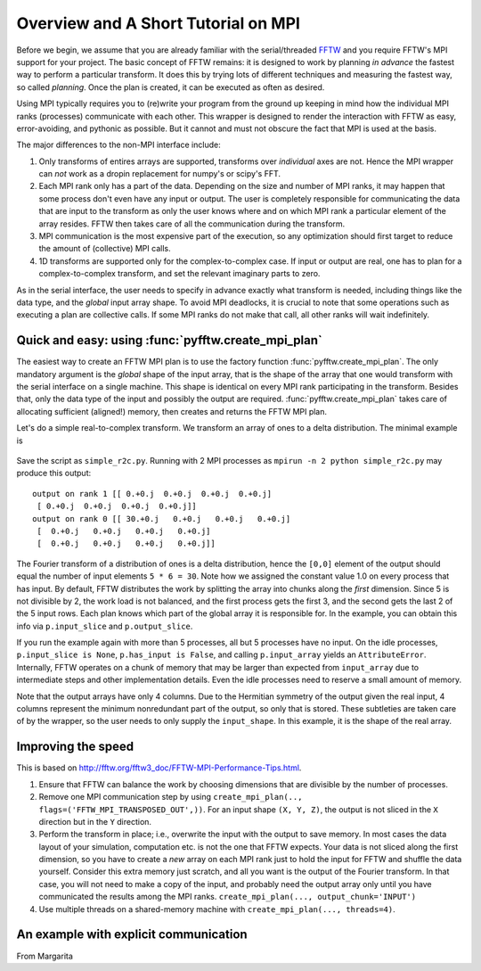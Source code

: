 Overview and A Short Tutorial on MPI
====================================

Before we begin, we assume that you are already familiar with the
serial/threaded `FFTW <http://www.fftw.org/>`_ and you require FFTW's
MPI support for your project. The basic concept of FFTW remains: it is
designed to work by planning *in advance* the fastest way to perform a
particular transform.  It does this by trying lots of different
techniques and measuring the fastest way, so called *planning*. Once
the plan is created, it can be executed as often as desired.

Using MPI typically requires you to (re)write your program from the
ground up keeping in mind how the individual MPI ranks (processes)
communicate with each other. This wrapper is designed to render the
interaction with FFTW as easy, error-avoiding, and pythonic as
possible. But it cannot and must not obscure the fact that MPI is used
at the basis.

The major differences to the non-MPI interface include:

#. Only transforms of entires arrays are supported, transforms over
   *individual* axes are not. Hence the MPI wrapper can *not* work as a
   dropin replacement for numpy's or scipy's FFT.
#. Each MPI rank only has a part of the data. Depending on the size
   and number of MPI ranks, it may happen that some process don't even
   have any input or output. The user is completely responsible for
   communicating the data that are input to the transform as only the
   user knows where and on which MPI rank a particular element of the
   array resides. FFTW then takes care of all the communication during
   the transform.
#. MPI communication is the most expensive part of the execution, so
   any optimization should first target to reduce the amount of
   (collective) MPI calls.
#. 1D transforms are supported only for the complex-to-complex
   case. If input or output are real, one has to plan for a
   complex-to-complex transform, and set the relevant imaginary parts
   to zero.

As in the serial interface, the user needs to specify in advance
exactly what transform is needed, including things like the data type,
and the *global* input array shape. To avoid MPI deadlocks, it is
crucial to note that some operations such as executing a plan are
collective calls. If some MPI ranks do not make that call, all other
ranks will wait indefinitely.

.. _create_mpi_plan_tutorial:

Quick and easy: using :func:`pyfftw.create_mpi_plan`
----------------------------------------------------

The easiest way to create an FFTW MPI plan is to use the factory
function :func:`pyfftw.create_mpi_plan`. The only mandatory argument
is the *global* shape of the input array, that is the shape of the
array that one would transform with the serial interface on a single
machine. This shape is identical on every MPI rank participating in
the transform. Besides that, only the data type of the input and
possibly the output are required. :func:`pyfftw.create_mpi_plan` takes
care of allocating sufficient (aligned!) memory, then creates and
returns the FFTW MPI plan.

Let's do a simple real-to-complex transform. We transform an array of
ones to a delta distribution. The minimal example is

 .. testcode::
    from mpi4py import MPI
    from pyfftw import create_mpi_plan

    p = create_mpi_plan(input_shape=(5, 6),
                        input_dtype='float64',
                        output_dtype='complex128')
    # fill local input data with constant
    if p.has_input:
        p.input_array[:] = 1.0

    # execute the plan
    p()

    # result is delta function
    if p.has_output:
        print 'output on rank', MPI.COMM_WORLD.Get_rank(), p.output_array

Save the script as ``simple_r2c.py``. Running with 2 MPI processes as
``mpirun -n 2 python simple_r2c.py`` may produce this output::

  output on rank 1 [[ 0.+0.j  0.+0.j  0.+0.j  0.+0.j]
   [ 0.+0.j  0.+0.j  0.+0.j  0.+0.j]]
  output on rank 0 [[ 30.+0.j   0.+0.j   0.+0.j   0.+0.j]
   [  0.+0.j   0.+0.j   0.+0.j   0.+0.j]
   [  0.+0.j   0.+0.j   0.+0.j   0.+0.j]]

The Fourier transform of a distribution of ones is a delta
distribution, hence the ``[0,0]`` element of the output should equal
the number of input elements ``5 * 6 = 30``. Note how we assigned the
constant value 1.0 on every process that has input. By default, FFTW
distributes the work by splitting the array into chunks along the
*first* dimension. Since 5 is not divisible by 2, the work load is not
balanced, and the first process gets the first 3, and the second gets
the last 2 of the 5 input rows. Each plan knows which part of the
global array it is responsible for. In the example, you can obtain
this info via ``p.input_slice`` and ``p.output_slice``.

If you run the example again with more than 5 processes, all but 5
processes have no input. On the idle processes, ``p.input_slice is
None``, ``p.has_input is False``, and calling ``p.input_array`` yields
an ``AttributeError``. Internally, FFTW operates on a chunk of memory
that may be larger than expected from ``input_array`` due to
intermediate steps and other implementation details. Even the idle
processes need to reserve a small amount of memory.

Note that the output arrays have only 4 columns. Due to the Hermitian
symmetry of the output given the real input, 4 columns represent the
minimum nonredundant part of the output, so only that is stored. These
subtleties are taken care of by the wrapper, so the user needs to only
supply the ``input_shape``. In this example, it is the shape of the
real array.

Improving the speed
-------------------

This is based on http://fftw.org/fftw3_doc/FFTW-MPI-Performance-Tips.html.

#. Ensure that FFTW can balance the work by choosing dimensions that
   are divisible by the number of processes.
#. Remove one MPI communication step by using ``create_mpi_plan(..,
   flags=('FFTW_MPI_TRANSPOSED_OUT',))``. For an input shape ``(X, Y,
   Z)``, the output is not sliced in the ``X`` direction but in the ``Y``
   direction.
#. Perform the transform in place; i.e., overwrite the input with the
   output to save memory. In most cases the data layout of your
   simulation, computation etc. is not the one that FFTW expects. Your
   data is not sliced along the first dimension, so you have to create
   a *new* array on each MPI rank just to hold the input for FFTW and
   shuffle the data yourself. Consider this extra memory just scratch,
   and all you want is the output of the Fourier transform. In that
   case, you will not need to make a copy of the input, and probably
   need the output array only until you have communicated the results
   among the MPI ranks.
   ``create_mpi_plan(..., output_chunk='INPUT')``
#. Use multiple threads on a shared-memory machine with ``create_mpi_plan(..., threads=4)``.




An example with explicit communication
--------------------------------------

From Margarita
